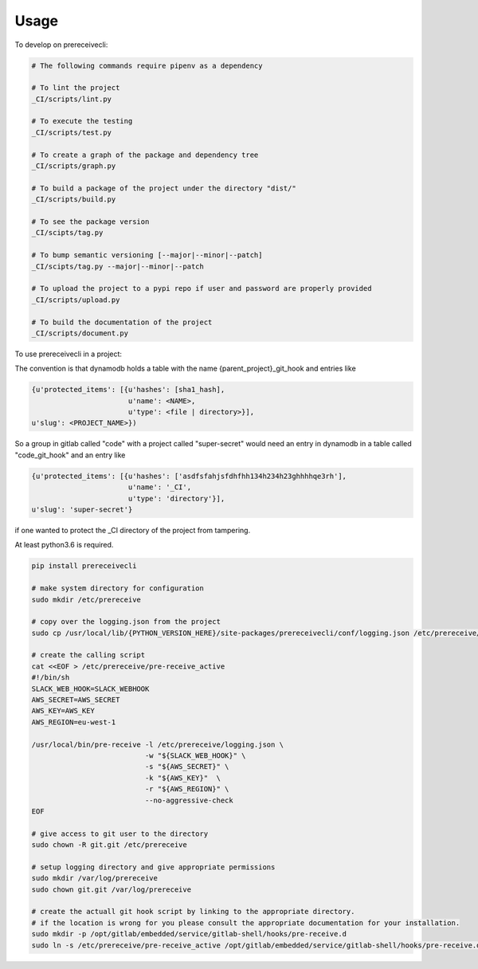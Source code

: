 =====
Usage
=====


To develop on prereceivecli:

.. code-block:: bash

    # The following commands require pipenv as a dependency

    # To lint the project
    _CI/scripts/lint.py

    # To execute the testing
    _CI/scripts/test.py

    # To create a graph of the package and dependency tree
    _CI/scripts/graph.py

    # To build a package of the project under the directory "dist/"
    _CI/scripts/build.py

    # To see the package version
    _CI/scipts/tag.py

    # To bump semantic versioning [--major|--minor|--patch]
    _CI/scipts/tag.py --major|--minor|--patch

    # To upload the project to a pypi repo if user and password are properly provided
    _CI/scripts/upload.py

    # To build the documentation of the project
    _CI/scripts/document.py


To use prereceivecli in a project:

The convention is that dynamodb holds a table with the name {parent_project}_git_hook and entries like

.. code-block:: python

    {u'protected_items': [{u'hashes': [sha1_hash],
                           u'name': <NAME>,
                           u'type': <file | directory>}],
    u'slug': <PROJECT_NAME>})

So a group in gitlab called "code" with a project called "super-secret" would need an entry in dynamodb in a table
called "code_git_hook" and an entry like

.. code-block:: python

    {u'protected_items': [{u'hashes': ['asdfsfahjsfdhfhh134h234h23ghhhhqe3rh'],
                           u'name': '_CI',
                           u'type': 'directory'}],
    u'slug': 'super-secret'}

if one wanted to protect the _CI directory of the project from tampering.

At least python3.6 is required.

.. code-block:: bash

    pip install prereceivecli

    # make system directory for configuration
    sudo mkdir /etc/prereceive

    # copy over the logging.json from the project
    sudo cp /usr/local/lib/{PYTHON_VERSION_HERE}/site-packages/prereceivecli/conf/logging.json /etc/prereceive/logging.json

    # create the calling script
    cat <<EOF > /etc/prereceive/pre-receive_active
    #!/bin/sh
    SLACK_WEB_HOOK=SLACK_WEBHOOK
    AWS_SECRET=AWS_SECRET
    AWS_KEY=AWS_KEY
    AWS_REGION=eu-west-1

    /usr/local/bin/pre-receive -l /etc/prereceive/logging.json \
                               -w "${SLACK_WEB_HOOK}" \
                               -s "${AWS_SECRET}" \
                               -k "${AWS_KEY}"  \
                               -r "${AWS_REGION}" \
                               --no-aggressive-check
    EOF

    # give access to git user to the directory
    sudo chown -R git.git /etc/prereceive

    # setup logging directory and give appropriate permissions
    sudo mkdir /var/log/prereceive
    sudo chown git.git /var/log/prereceive

    # create the actuall git hook script by linking to the appropriate directory.
    # if the location is wrong for you please consult the appropriate documentation for your installation.
    sudo mkdir -p /opt/gitlab/embedded/service/gitlab-shell/hooks/pre-receive.d
    sudo ln -s /etc/prereceive/pre-receive_active /opt/gitlab/embedded/service/gitlab-shell/hooks/pre-receive.d/pre-receive_active
